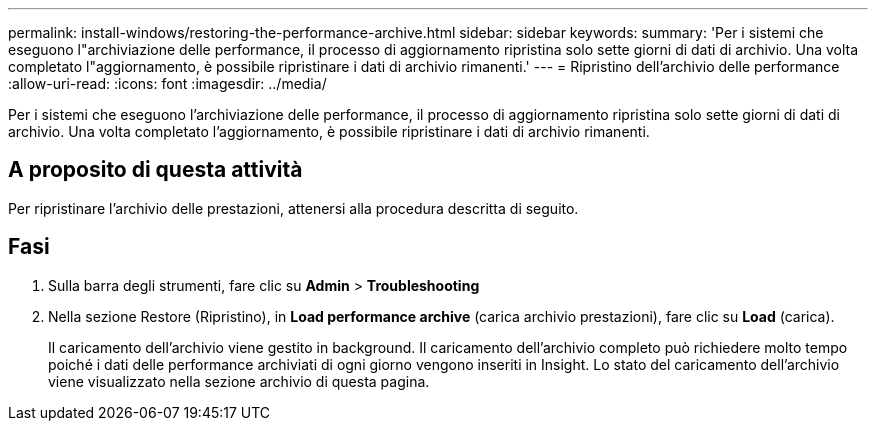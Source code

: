 ---
permalink: install-windows/restoring-the-performance-archive.html 
sidebar: sidebar 
keywords:  
summary: 'Per i sistemi che eseguono l"archiviazione delle performance, il processo di aggiornamento ripristina solo sette giorni di dati di archivio. Una volta completato l"aggiornamento, è possibile ripristinare i dati di archivio rimanenti.' 
---
= Ripristino dell'archivio delle performance
:allow-uri-read: 
:icons: font
:imagesdir: ../media/


[role="lead"]
Per i sistemi che eseguono l'archiviazione delle performance, il processo di aggiornamento ripristina solo sette giorni di dati di archivio. Una volta completato l'aggiornamento, è possibile ripristinare i dati di archivio rimanenti.



== A proposito di questa attività

Per ripristinare l'archivio delle prestazioni, attenersi alla procedura descritta di seguito.



== Fasi

. Sulla barra degli strumenti, fare clic su *Admin* > *Troubleshooting*
. Nella sezione Restore (Ripristino), in *Load performance archive* (carica archivio prestazioni), fare clic su *Load* (carica).
+
Il caricamento dell'archivio viene gestito in background. Il caricamento dell'archivio completo può richiedere molto tempo poiché i dati delle performance archiviati di ogni giorno vengono inseriti in Insight. Lo stato del caricamento dell'archivio viene visualizzato nella sezione archivio di questa pagina.


